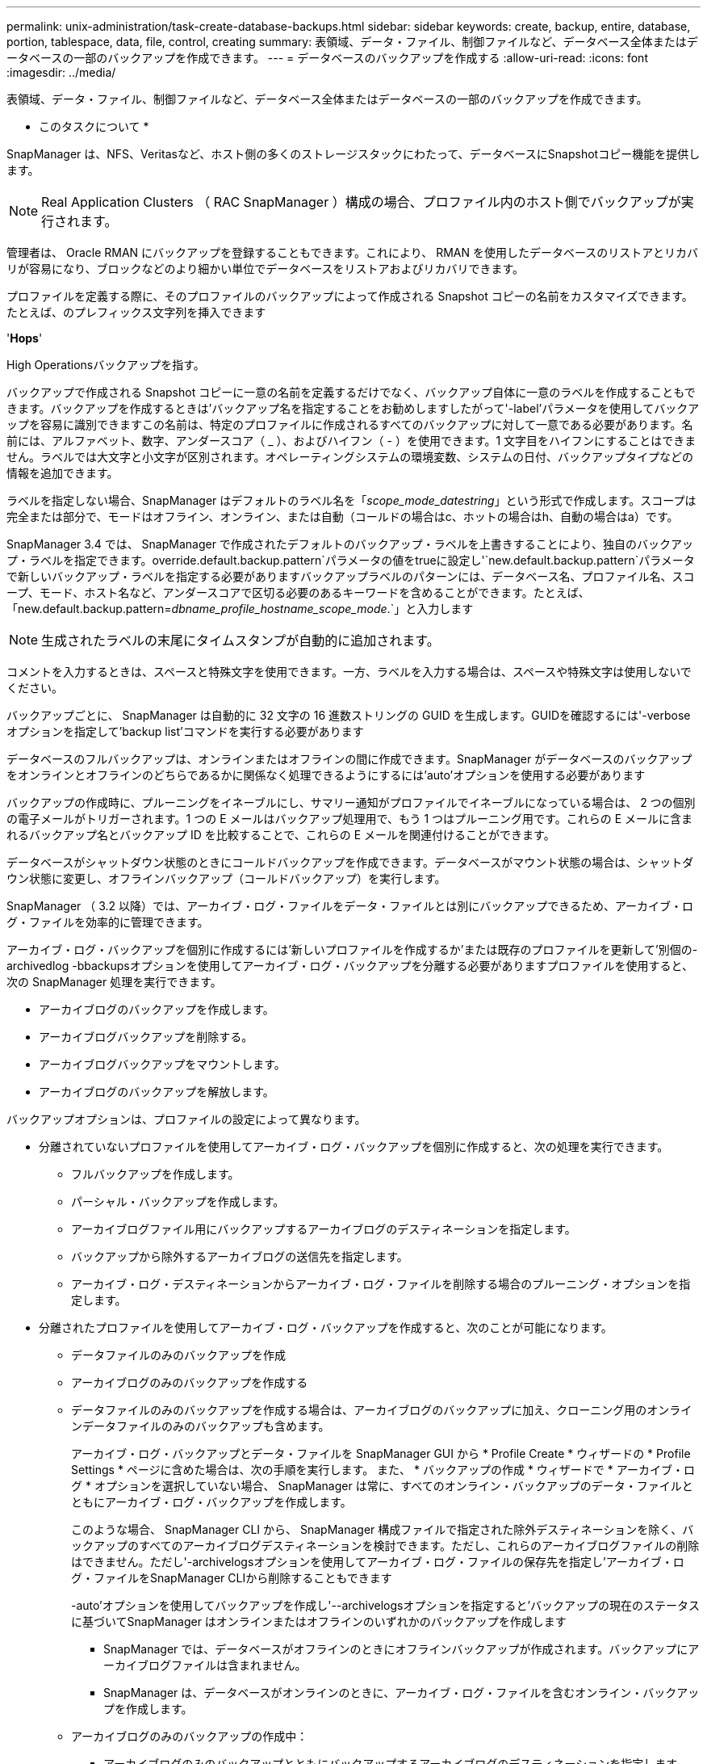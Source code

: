 ---
permalink: unix-administration/task-create-database-backups.html 
sidebar: sidebar 
keywords: create, backup, entire, database, portion, tablespace, data, file, control, creating 
summary: 表領域、データ・ファイル、制御ファイルなど、データベース全体またはデータベースの一部のバックアップを作成できます。 
---
= データベースのバックアップを作成する
:allow-uri-read: 
:icons: font
:imagesdir: ../media/


[role="lead"]
表領域、データ・ファイル、制御ファイルなど、データベース全体またはデータベースの一部のバックアップを作成できます。

* このタスクについて *

SnapManager は、NFS、Veritasなど、ホスト側の多くのストレージスタックにわたって、データベースにSnapshotコピー機能を提供します。


NOTE: Real Application Clusters （ RAC SnapManager ）構成の場合、プロファイル内のホスト側でバックアップが実行されます。

管理者は、 Oracle RMAN にバックアップを登録することもできます。これにより、 RMAN を使用したデータベースのリストアとリカバリが容易になり、ブロックなどのより細かい単位でデータベースをリストアおよびリカバリできます。

プロファイルを定義する際に、そのプロファイルのバックアップによって作成される Snapshot コピーの名前をカスタマイズできます。たとえば、のプレフィックス文字列を挿入できます

'*Hops*'

High Operationsバックアップを指す。

バックアップで作成される Snapshot コピーに一意の名前を定義するだけでなく、バックアップ自体に一意のラベルを作成することもできます。バックアップを作成するときは'バックアップ名を指定することをお勧めしますしたがって'-label'パラメータを使用してバックアップを容易に識別できますこの名前は、特定のプロファイルに作成されるすべてのバックアップに対して一意である必要があります。名前には、アルファベット、数字、アンダースコア（ _ ）、およびハイフン（ - ）を使用できます。1 文字目をハイフンにすることはできません。ラベルでは大文字と小文字が区別されます。オペレーティングシステムの環境変数、システムの日付、バックアップタイプなどの情報を追加できます。

ラベルを指定しない場合、SnapManager はデフォルトのラベル名を「_scope_mode_datestring_」という形式で作成します。スコープは完全または部分で、モードはオフライン、オンライン、または自動（コールドの場合はc、ホットの場合はh、自動の場合はa）です。

SnapManager 3.4 では、 SnapManager で作成されたデフォルトのバックアップ・ラベルを上書きすることにより、独自のバックアップ・ラベルを指定できます。override.default.backup.pattern`パラメータの値をtrueに設定し'`new.default.backup.pattern`パラメータで新しいバックアップ・ラベルを指定する必要がありますバックアップラベルのパターンには、データベース名、プロファイル名、スコープ、モード、ホスト名など、アンダースコアで区切る必要のあるキーワードを含めることができます。たとえば、「new.default.backup.pattern=_dbname_profile_hostname_scope_mode_.`」と入力します


NOTE: 生成されたラベルの末尾にタイムスタンプが自動的に追加されます。

コメントを入力するときは、スペースと特殊文字を使用できます。一方、ラベルを入力する場合は、スペースや特殊文字は使用しないでください。

バックアップごとに、 SnapManager は自動的に 32 文字の 16 進数ストリングの GUID を生成します。GUIDを確認するには'-verboseオプションを指定して'backup list'コマンドを実行する必要があります

データベースのフルバックアップは、オンラインまたはオフラインの間に作成できます。SnapManager がデータベースのバックアップをオンラインとオフラインのどちらであるかに関係なく処理できるようにするには'auto'オプションを使用する必要があります

バックアップの作成時に、プルーニングをイネーブルにし、サマリー通知がプロファイルでイネーブルになっている場合は、 2 つの個別の電子メールがトリガーされます。1 つの E メールはバックアップ処理用で、もう 1 つはプルーニング用です。これらの E メールに含まれるバックアップ名とバックアップ ID を比較することで、これらの E メールを関連付けることができます。

データベースがシャットダウン状態のときにコールドバックアップを作成できます。データベースがマウント状態の場合は、シャットダウン状態に変更し、オフラインバックアップ（コールドバックアップ）を実行します。

SnapManager （ 3.2 以降）では、アーカイブ・ログ・ファイルをデータ・ファイルとは別にバックアップできるため、アーカイブ・ログ・ファイルを効率的に管理できます。

アーカイブ・ログ・バックアップを個別に作成するには'新しいプロファイルを作成するか'または既存のプロファイルを更新して'別個の-archivedlog -bbackupsオプションを使用してアーカイブ・ログ・バックアップを分離する必要がありますプロファイルを使用すると、次の SnapManager 処理を実行できます。

* アーカイブログのバックアップを作成します。
* アーカイブログバックアップを削除する。
* アーカイブログバックアップをマウントします。
* アーカイブログのバックアップを解放します。


バックアップオプションは、プロファイルの設定によって異なります。

* 分離されていないプロファイルを使用してアーカイブ・ログ・バックアップを個別に作成すると、次の処理を実行できます。
+
** フルバックアップを作成します。
** パーシャル・バックアップを作成します。
** アーカイブログファイル用にバックアップするアーカイブログのデスティネーションを指定します。
** バックアップから除外するアーカイブログの送信先を指定します。
** アーカイブ・ログ・デスティネーションからアーカイブ・ログ・ファイルを削除する場合のプルーニング・オプションを指定します。


* 分離されたプロファイルを使用してアーカイブ・ログ・バックアップを作成すると、次のことが可能になります。
+
** データファイルのみのバックアップを作成
** アーカイブログのみのバックアップを作成する
** データファイルのみのバックアップを作成する場合は、アーカイブログのバックアップに加え、クローニング用のオンラインデータファイルのみのバックアップも含めます。
+
アーカイブ・ログ・バックアップとデータ・ファイルを SnapManager GUI から * Profile Create * ウィザードの * Profile Settings * ページに含めた場合は、次の手順を実行します。 また、 * バックアップの作成 * ウィザードで * アーカイブ・ログ * オプションを選択していない場合、 SnapManager は常に、すべてのオンライン・バックアップのデータ・ファイルとともにアーカイブ・ログ・バックアップを作成します。

+
このような場合、 SnapManager CLI から、 SnapManager 構成ファイルで指定された除外デスティネーションを除く、バックアップのすべてのアーカイブログデスティネーションを検討できます。ただし、これらのアーカイブログファイルの削除はできません。ただし'-archivelogsオプションを使用してアーカイブ・ログ・ファイルの保存先を指定し'アーカイブ・ログ・ファイルをSnapManager CLIから削除することもできます

+
-auto'オプションを使用してバックアップを作成し'--archivelogsオプションを指定すると'バックアップの現在のステータスに基づいてSnapManager はオンラインまたはオフラインのいずれかのバックアップを作成します

+
*** SnapManager では、データベースがオフラインのときにオフラインバックアップが作成されます。バックアップにアーカイブログファイルは含まれません。
*** SnapManager は、データベースがオンラインのときに、アーカイブ・ログ・ファイルを含むオンライン・バックアップを作成します。


** アーカイブログのみのバックアップの作成中：
+
*** アーカイブログのみのバックアップとともにバックアップするアーカイブログのデスティネーションを指定します
*** アーカイブログのみのバックアップから除外するアーカイブログのデスティネーションを指定します
*** アーカイブ・ログ・デスティネーションからアーカイブ・ログ・ファイルを削除する場合のプルーニング・オプションを指定します




* * シナリオはサポートされていません *
+
** アーカイブログのみのバックアップは、オフラインデータファイルのみのバックアップとともに作成することはできません。
** アーカイブログファイルがバックアップされていない場合は、アーカイブログファイルの削除はできません。
** アーカイブログファイルに対して Flash Recovery Area （ FRA ）が有効になっている場合は、アーカイブログファイルのプルーニングを実行できません。
+
Flash Recovery Areaでアーカイブ・ログの場所を指定する場合は'archive_log_destパラメータでアーカイブ・ログの場所も指定する必要があります





オンラインデータファイルバックアップのラベルをアーカイブログバックアップとともに指定すると、データファイルバックアップのラベルが適用され、アーカイブログバックアップのサフィックスには「（_logs）」が付加されます。このサフィックスを設定するには、SnapManager 構成ファイルのパラメータ「suffix.backup.label.with .logs」を変更します。

たとえば'suffix.backup.label.with .logs=arc`の値を指定すると'_logsのデフォルト値が'_carc'に変更されます

バックアップに含めるアーカイブログのデスティネーションを指定していない場合、 SnapManager には、データベースに設定されているすべてのアーカイブログのデスティネーションが含まれます。

いずれかのデスティネーションに欠落しているアーカイブログファイルがある場合、 SnapManager は、欠落しているアーカイブログファイルが他のアーカイブログデスティネーションにある場合でも、それらのアーカイブログファイルの前に作成されたアーカイブログファイルをすべてスキップします。

アーカイブログのバックアップを作成する際には、バックアップに含めるアーカイブログファイルのデスティネーションを指定する必要があります。また、設定パラメータで、アーカイブログファイルをバックアップ内の欠落ファイルよりも常に多く含めるように設定できます。


NOTE: デフォルトでは'この構成パラメータは'*true*'に設定されており'欠落しているファイル以外のすべてのアーカイブ・ログ・ファイルが含まれます独自のアーカイブ・ログ削除スクリプトを使用する場合、またはアーカイブ・ログ・デスティネーションからアーカイブ・ログ・ファイルを手動で削除する場合は、このパラメータを無効にして、 SnapManager でアーカイブ・ログ・ファイルをスキップし、バックアップをさらに続行できます。

SnapManager では、アーカイブログのバックアップに関して次の SnapManager 処理がサポートされません。

* アーカイブログのバックアップをクローニングする
* アーカイブログのバックアップをリストアする
* アーカイブログのバックアップを検証する


SnapManager では、フラッシュリカバリ領域のデスティネーションからアーカイブログファイルをバックアップすることもできます。

. 次のコマンドを入力します。
+
`* SMSAP backup create -profile profile_profile_name_{[-full｛-online |-offline |-auto｝[-retain｛-hourly |-daily |-weekly |-unlimited｝][-verify]|[-data [[-files_[_[_files_]|[-unlimited |]-monthly]-tablespaces |-retain-abel-daily. [-archivelogs [-label_label_][-comment_comment_][-snapvaultlabel_label_][-protect|-nopectnow][-backup-destpath1][,path2_scn ,path2_scn }-dest-dprune date_unted|-dest-drivers]-dest_prune de_unted|-dest-des|-drivers]-dest-des|-dest-druntile|-date|-dest-deまでの実行日数[-des|-dest_untum|-date][-des|-date][-dest～月数}～月～月～月～}]～{dest_untmpe|-untmpe|-untmpe|-untmpe|-untmpe|-untal|-untmpe|-untal|-untal|-until

+
[cols="1a,3a"]
|===
| 状況 | 作業 


 a| 
* _SnapManager_cDOT _Vault 保護ポリシー * を使用して、セカンダリストレージにバックアップを作成します
 a| 
「-snapvaultlabel」を指定します。

SnapMirror 関係を SnapVault に設定するときに、 SnapMirror ポリシーのルールで指定した SnapMirror ラベルを指定する必要があります。



 a| 
* オンラインとオフラインのどちらのデータベースのバックアップを作成するかを指定します。 SnapManager でオンラインとオフラインのどちらのデータベースを処理するかは指定しません *
 a| 
オフライン・データベースのバックアップを作成するには'-offline'を指定します

オンライン・データベースのバックアップを作成するには'-conline-'を指定します

これらのオプションを使用する場合は'-auto'オプションは使用できません



 a| 
* データベースがオンラインかオフラインかにかかわらず、 SnapManager がデータベースのバックアップを処理できるようにするかどうかを指定します。 *
 a| 
-auto'オプションを指定しますこのオプションを使用する場合は'--offline]オプションまたは--onlineオプションは使用できません



 a| 
* 特定のファイルのパーシャル・バックアップを実行するかどうかを指定します *
 a| 
「-data-files」オプションを指定し、カンマで区切って「_files_」をリストします。たとえば、F1、F2、およびF3のファイル名をオプションの後にリストします。

UNIXで部分的なデータファイルバックアップを作成する例

[listing]
----
smsap backup create -profile nosep -data -files /user/user.dbf -online
-label partial_datafile_backup -verbose
----


 a| 
* 特定の表領域のパーシャル・バックアップを実行するかどうかを指定します。 *
 a| 
--data-tablespacesオプションを指定して'_tablespaces _をカンマで区切って指定しますたとえば、オプションのあとにTS1、TS2、およびTS3を使用します。

SnapManager では、読み取り専用表領域のバックアップがサポートされます。バックアップの作成時に、 SnapManager は読み取り専用テーブルスペースを読み取り / 書き込みに変更します。バックアップの作成後、表領域は読み取り専用に変更されます。

例：パーシャル・テーブルスペース・バックアップを作成する

[listing]
----
smsap backup create -profile nosep -data -tablespaces tb2 -online -label partial_tablespace_bkup -verbose
----


 a| 
* 各バックアップに一意のラベルを作成するかどうかを full_hot_mybackup_label * という形式で指定します
 a| 
Linuxの場合、次の例を入力します。

[listing]
----
smsap backup create -profile targetdb1_prof1
-label full_hot_my_backup_label -online -full  -verbose
----


 a| 
* アーカイブ・ログ・ファイルのバックアップを ' データ・ファイルとは別に作成するかどうかを指定します *
 a| 
次のオプションと変数を指定します。

** -archivelogsアーカイブ・ログ・ファイルのバックアップを作成します
** --backup-destでは'バックアップするアーカイブ・ログ・ファイルの保存先を指定します
** --exclude-dest-除外するアーカイブ・ログ・デスティネーションを指定します
** -labelは'アーカイブ・ログ・ファイル・バックアップのラベルを指定します
** -protect：アーカイブ・ログのバックアップに対する保護を有効にします



NOTE: 「-backup-dest」オプションまたは「-exclude-dest」オプションのいずれかを指定する必要があります。

これらのオプションを両方ともバックアップとともに指定すると'無効なバックアップ・オプションが指定されたというエラー・メッセージが表示されますオプションの1つである-backup-destまたはexclude-dest.を指定します

アーカイブログファイルのバックアップを UNIX で別途作成する例

[listing]
----
smsap backup create -profile nosep -archivelogs -backup-dest /mnt/archive_dest_2/ -label archivelog_bkup -verbose
----


 a| 
* データ・ファイルとアーカイブ・ログ・ファイルのバックアップを一緒に作成するかどうかを指定します *
 a| 
次のオプションと変数を指定します。

** データ・ファイルを指定するための'-data'オプション
** アーカイブ・ログ・ファイルを指定するための-archivelogsオプションUNIX でのデータ・ファイルとアーカイブ・ログ・ファイルのバックアップ例
+
[listing]
----

smsap backup create -profile nosep -data -online -archivelogs -backup-dest  mnt/archive_dest_2 -label data_arch_backup
-verbose
----




 a| 
* バックアップ作成時にアーカイブ・ログ・ファイルのプルーニングを実行するかどうかを指定します *
 a| 
次のオプションと変数を指定します。

** --logprunsアーカイブ・ログの保存先からアーカイブ・ログ・ファイルを削除するように指定します
+
*** 「-all」は、アーカイブ・ログ・デスティネーションからすべてのアーカイブ・ログ・ファイルを削除するように指定します。
*** `-until scn _until -scn _`は、指定したSCNまでアーカイブ・ログ・ファイルを削除するように指定します。
*** `-until date_yyyy-mm-dd：HH：MM：ss_`は、指定した期間までアーカイブログファイルを削除するように指定します。
*** --beforeオプションは'指定された期間（日'月'週'時間）前にアーカイブ・ログ・ファイルを削除するように指定します
*** --prune-destprune __ dest1、[prune_dest2_]は、バックアップの作成時にアーカイブ・ログ・デスティネーションからアーカイブ・ログ・ファイルを削除するように指定します。





NOTE: アーカイブログファイルに対して Flash Recovery Area （ FRA ）が有効になっている場合は、アーカイブログファイルのプルーニングを実行できません。

UNIX でバックアップを作成する際に、すべてのアーカイブ・ログ・ファイルを削除する例を示します

[listing]
----
smsap backup create -profile nosep
 -archivelogs -label archive_prunebackup1 -backup-dest /mnt/arc_1,/mnt/arc_2  -prunelogs -all -prune-dest /mnt/arc_1,/mnt/arc_2 -verbose
----


 a| 
* バックアップに関するコメントを追加するかどうかを指定します。 *
 a| 
「-comment」に続けて概要 文字列を指定します。



 a| 
* 現在の状態にかかわらず、指定した状態にデータベースを強制的にバックアップするかどうかを指定します
 a| 
「-force」オプションを指定します。



 a| 
* バックアップの作成時に検証を実行するかどうかを指定します。 *
 a| 
-verifyオプションを指定します



 a| 
* データベース・バックアップ処理後にダンプ・ファイルを収集するかどうかを指定します。 *
 a| 
backup createコマンドの最後に'-dump'オプションを指定します

|===


'''


== 例

[listing]
----
smsap backup create -profile targetdb1_prof1 -full -online -force  -verify
----
'''